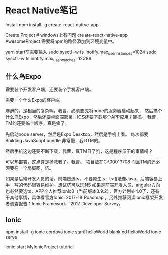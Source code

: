 * React Native笔记
  Install
  npm install -g create-react-native-app

  Create Project # windows上有问题
  create-react-native-app AwesomeProject
  需要将npm的路径添加到环境变量中。

  yarn start前需要输入
  sudo sysctl -w fs.inotify.max_user_instances=1024
  sudo sysctl -w fs.inotify.max_user_watches=12288
** 什么鸟Expo
   需要装个开发客户端，还要装个手机客户端。

   需要一个什么Expo的客户端。

   麻痹的，是相当的复杂啊，我曹，必须要先将node的服务器启动起来，
   然后搞个什么鸟Expo，然后还要桌面端部署，IOS还要下载那个APP应用才能搞。
   我曹，TM的还要搞个顺序，真是疯了。

   先启动node server，然后是Expo Desktop，然后是手机上看。
   每次都要Building JavaScript bundle 非常慢，我RTM的。

   然后手机这边还要不断下载，我曹，真TM日了狗，这是程序员干的事情吗？

   可以热部署，这点算是拯救我了。我曹。
   项目放在C:\Users\00013708\AwesomeProject
   而且TM的还必须要在一个局域网，坑。

   如果是后端开发人员的话，前端首选ts，不要原生js，ts语法像Java，后端容易上手，写的代码很容易维护。想试坑可以玩NS
   如果是前端开发人员，angular方向也必然要选ts，APP个人推荐ionic3（当前版本3.9.2），官方计划处4.0了，还有干其他事情，具体看官方Ionic: 2017-18 Roadmap 。另外推荐阅读Ionic框架开发者调查报告：Ionic Framework - 2017 Developer Survey。
** Ionic
   npm install -g ionic cordova
   ionic start helloWorld blank
   cd helloWorld
   ionic serve
   # 开始一个新App
   ionic start MyIonicProject tutorial
